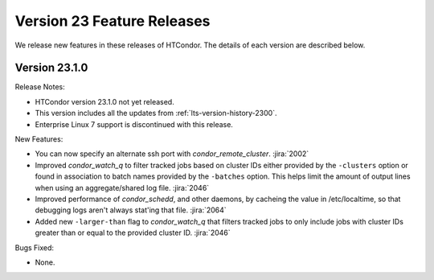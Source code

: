 Version 23 Feature Releases
===========================

We release new features in these releases of HTCondor. The details of each
version are described below.

Version 23.1.0
--------------

Release Notes:

.. HTCondor version 23.1.0 released on Month Date, 2023.

- HTCondor version 23.1.0 not yet released.

- This version includes all the updates from :ref:`lts-version-history-2300`.

- Enterprise Linux 7 support is discontinued with this release.

New Features:

- You can now specify an alternate ssh port with
  *condor_remote_cluster*.
  :jira:`2002`

- Improved *condor_watch_q* to filter tracked jobs based on cluster IDs
  either provided by the ``-clusters`` option or found in association
  to batch names provided by the ``-batches`` option. This helps limit
  the amount of output lines when using an aggregate/shared log file.
  :jira:`2046`

- Improved performance of *condor_schedd*, and other daemons, by cacheing the
  value in /etc/localtime, so that debugging logs aren't always stat'ing that
  file.
  :jira:`2064`

- Added new ``-larger-than`` flag to *condor_watch_q* that filters tracked
  jobs to only include jobs with cluster IDs greater than or equal to the
  provided cluster ID.
  :jira:`2046`

Bugs Fixed:

- None.

